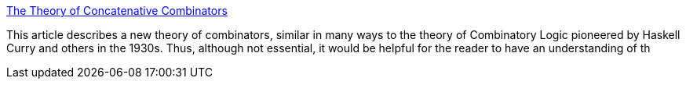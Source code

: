 :jbake-type: post
:jbake-status: published
:jbake-title: The Theory of Concatenative Combinators
:jbake-tags: programming,documentation,concepts,algorithme,_mois_mars,_année_2005
:jbake-date: 2005-03-30
:jbake-depth: ../
:jbake-uri: shaarli/1112190437000.adoc
:jbake-source: https://nicolas-delsaux.hd.free.fr/Shaarli?searchterm=http%3A%2F%2Fwww.tunes.org%2F%7Eiepos%2Fjoy.html&searchtags=programming+documentation+concepts+algorithme+_mois_mars+_ann%C3%A9e_2005
:jbake-style: shaarli

http://www.tunes.org/~iepos/joy.html[The Theory of Concatenative Combinators]

This article describes a new theory of combinators, similar in many ways to the theory of Combinatory Logic pioneered by Haskell Curry and others in the 1930s. Thus, although not essential, it would be helpful for the reader to have an understanding of th
